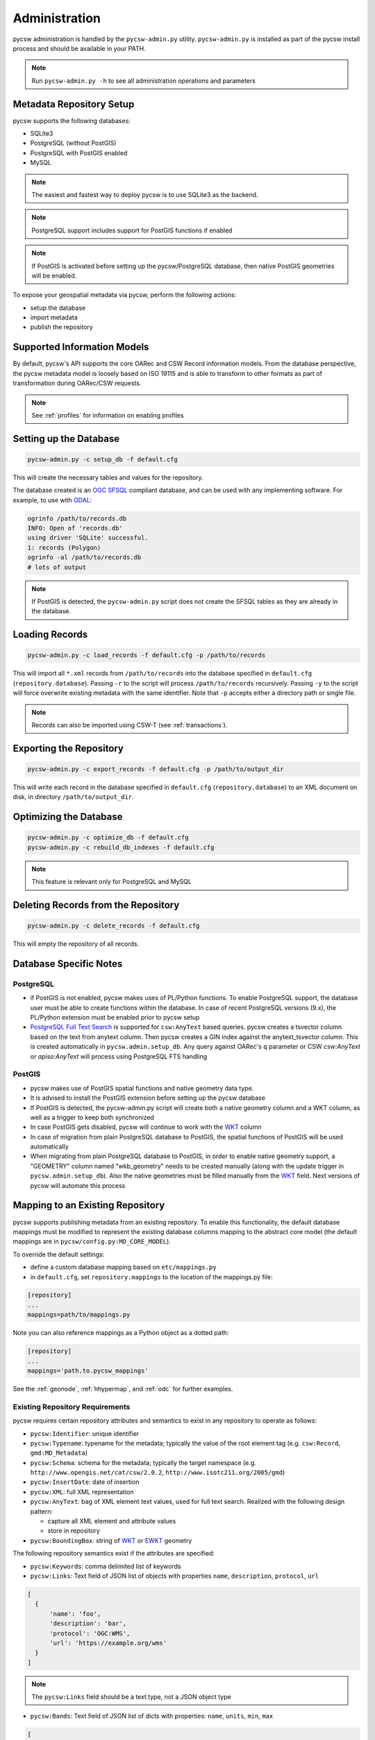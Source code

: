 .. _administration:

Administration
==============

pycsw administration is handled by the ``pycsw-admin.py`` utility.  ``pycsw-admin.py``
is installed as part of the pycsw install process and should be available in your
PATH.

.. note::
  Run ``pycsw-admin.py -h`` to see all administration operations and parameters

Metadata Repository Setup
-------------------------

pycsw supports the following databases:

- SQLite3
- PostgreSQL (without PostGIS)
- PostgreSQL with PostGIS enabled
- MySQL

.. note::
  The easiest and fastest way to deploy pycsw is to use SQLite3 as the backend.

.. note::
  PostgreSQL support includes support for PostGIS functions if enabled

.. note::
  If PostGIS is activated before setting up the pycsw/PostgreSQL database, then native PostGIS geometries will be enabled.

To expose your geospatial metadata via pycsw, perform the following actions:

- setup the database
- import metadata
- publish the repository

Supported Information Models
----------------------------

By default, pycsw's API  supports the core OARec and CSW Record information models.  From
the database perspective, the pycsw metadata model is loosely based on ISO 19115 and is
able to transform to other formats as part of transformation during OARec/CSW requests.

.. note::
  See :ref:`profiles` for information on enabling profiles

Setting up the Database
-----------------------

.. code-block:: bash

  pycsw-admin.py -c setup_db -f default.cfg

This will create the necessary tables and values for the repository.

The database created is an `OGC SFSQL`_ compliant database, and can be used with any implementing software.  For example, to use with `GDAL`_:

.. code-block:: bash

  ogrinfo /path/to/records.db
  INFO: Open of 'records.db'
  using driver 'SQLite' successful.
  1: records (Polygon)
  ogrinfo -al /path/to/records.db
  # lots of output

.. note::
  If PostGIS is detected, the ``pycsw-admin.py`` script does not create the SFSQL tables as they are already in the database.


Loading Records
----------------

.. code-block:: bash

  pycsw-admin.py -c load_records -f default.cfg -p /path/to/records

This will import all ``*.xml`` records from ``/path/to/records`` into the database specified in ``default.cfg`` (``repository.database``).  Passing ``-r`` to the script will process ``/path/to/records`` recursively.  Passing ``-y`` to the script will force overwrite existing metadata with the same identifier.  Note that ``-p`` accepts either a directory path or single file.

.. note::
  Records can also be imported using CSW-T (see :ref:`transactions`).

Exporting the Repository
------------------------

.. code-block:: bash

  pycsw-admin.py -c export_records -f default.cfg -p /path/to/output_dir

This will write each record in the database specified in ``default.cfg`` (``repository.database``) to an XML document on disk, in directory ``/path/to/output_dir``.

Optimizing the Database
-----------------------

.. code-block:: bash

  pycsw-admin.py -c optimize_db -f default.cfg
  pycsw-admin.py -c rebuild_db_indexes -f default.cfg

.. note::
  This feature is relevant only for PostgreSQL and MySQL

Deleting Records from the Repository
------------------------------------

.. code-block:: bash

  pycsw-admin.py -c delete_records -f default.cfg

This will empty the repository of all records.

Database Specific Notes
-----------------------

PostgreSQL
^^^^^^^^^^

- if PostGIS is not enabled, pycsw makes uses of PL/Python functions.  To enable PostgreSQL support, the database user must be able to create functions within the database. In case of recent PostgreSQL versions (9.x), the PL/Python extension must be enabled prior to pycsw setup
- `PostgreSQL Full Text Search`_ is supported for ``csw:AnyText`` based queries.  pycsw creates a tsvector column based on the text from anytext column. Then pycsw creates a GIN index against the anytext_tsvector column.  This is created automatically in ``pycsw.admin.setup_db``.  Any query against OARec's ``q`` parameter or CSW `csw:AnyText` or `apiso:AnyText` will process using PostgreSQL FTS handling

PostGIS
^^^^^^^

- pycsw makes use of PostGIS spatial functions and native geometry data type.
- It is advised to install the PostGIS extension before setting up the pycsw database
- If PostGIS is detected, the pycsw-admin.py script will create both a native geometry column and a WKT column, as well as a trigger to keep both synchronized
- In case PostGIS gets disabled, pycsw will continue to work with the `WKT`_ column
- In case of migration from plain PostgreSQL database to PostGIS, the spatial functions of PostGIS will be used automatically
- When migrating from plain PostgreSQL database to PostGIS, in order to enable native geometry support, a "GEOMETRY" column named "wkb_geometry" needs to be created manually (along with the update trigger in ``pycsw.admin.setup_db``). Also the native geometries must be filled manually from the `WKT`_ field. Next versions of pycsw will automate this process

.. _custom_repository:

Mapping to an Existing Repository
---------------------------------

pycsw supports publishing metadata from an existing repository.  To enable this functionality, the default database mappings must be modified to represent the existing database columns mapping to the abstract core model (the default mappings are in ``pycsw/config.py:MD_CORE_MODEL``).

To override the default settings:

- define a custom database mapping based on ``etc/mappings.py``
- in ``default.cfg``, set ``repository.mappings`` to the location of the mappings.py file:

.. code-block:: none

  [repository]
  ...
  mappings=path/to/mappings.py

Note you can also reference mappings as a Python object as a dotted path:

.. code-block:: none

  [repository]
  ...
  mappings='path.to.pycsw_mappings'


See the :ref:`geonode`, :ref:`hhypermap`, and :ref:`odc` for further examples.

Existing Repository Requirements
^^^^^^^^^^^^^^^^^^^^^^^^^^^^^^^^

pycsw requires certain repository attributes and semantics to exist in any repository to operate as follows:

- ``pycsw:Identifier``: unique identifier
- ``pycsw:Typename``: typename for the metadata; typically the value of the root element tag (e.g. ``csw:Record``, ``gmd:MD_Metadata``)
- ``pycsw:Schema``: schema for the metadata; typically the target namespace (e.g. ``http://www.opengis.net/cat/csw/2.0.2``, ``http://www.isotc211.org/2005/gmd``)
- ``pycsw:InsertDate``: date of insertion
- ``pycsw:XML``: full XML representation
- ``pycsw:AnyText``: bag of XML element text values, used for full text search.  Realized with the following design pattern:

  - capture all XML element and attribute values
  - store in repository
- ``pycsw:BoundingBox``: string of `WKT`_ or `EWKT`_ geometry

The following repository semantics exist if the attributes are specified:

- ``pycsw:Keywords``: comma delimited list of keywords
- ``pycsw:Links``: Text field of JSON list of objects with properties ``name``, ``description``, ``protocol``, ``url``

.. code-block:: javascript

  [
    {
        'name': 'foo',
        'description': 'bar',
        'protocol': 'OGC:WMS',
        'url': 'https://example.org/wms'
    }
  ]

.. note::
  The ``pycsw:Links`` field should be a text type, not a JSON object type

- ``pycsw:Bands``: Text field of JSON list of dicts with properties: ``name``, ``units``, ``min``, ``max``

.. code-block:: javascript

  [
    {
        'name': 'B1',
        'units': 'nm',
        'min': 0.1,
        'max': 0.333
    }
  ]

.. note::
  The ``pycsw:Bands`` field should be a text type, not a JSON object type

Values of mappings can be derived from the following mechanisms:

- text fields
- Python datetime.datetime or datetime.date objects
- Python functions 

Further information is provided in ``pycsw/config.py:MD_CORE_MODEL``.

.. _`GDAL`: https://www.gdal.org
.. _`OGC SFSQL`: https://www.ogc.org/standards/sfs
.. _`WKT`: https://en.wikipedia.org/wiki/Well-known_text
.. _`EWKT`: https://en.wikipedia.org/wiki/Well-known_text#Variations
.. _`PostgreSQL Full Text Search`: https://www.postgresql.org/docs/current/textsearch.html
